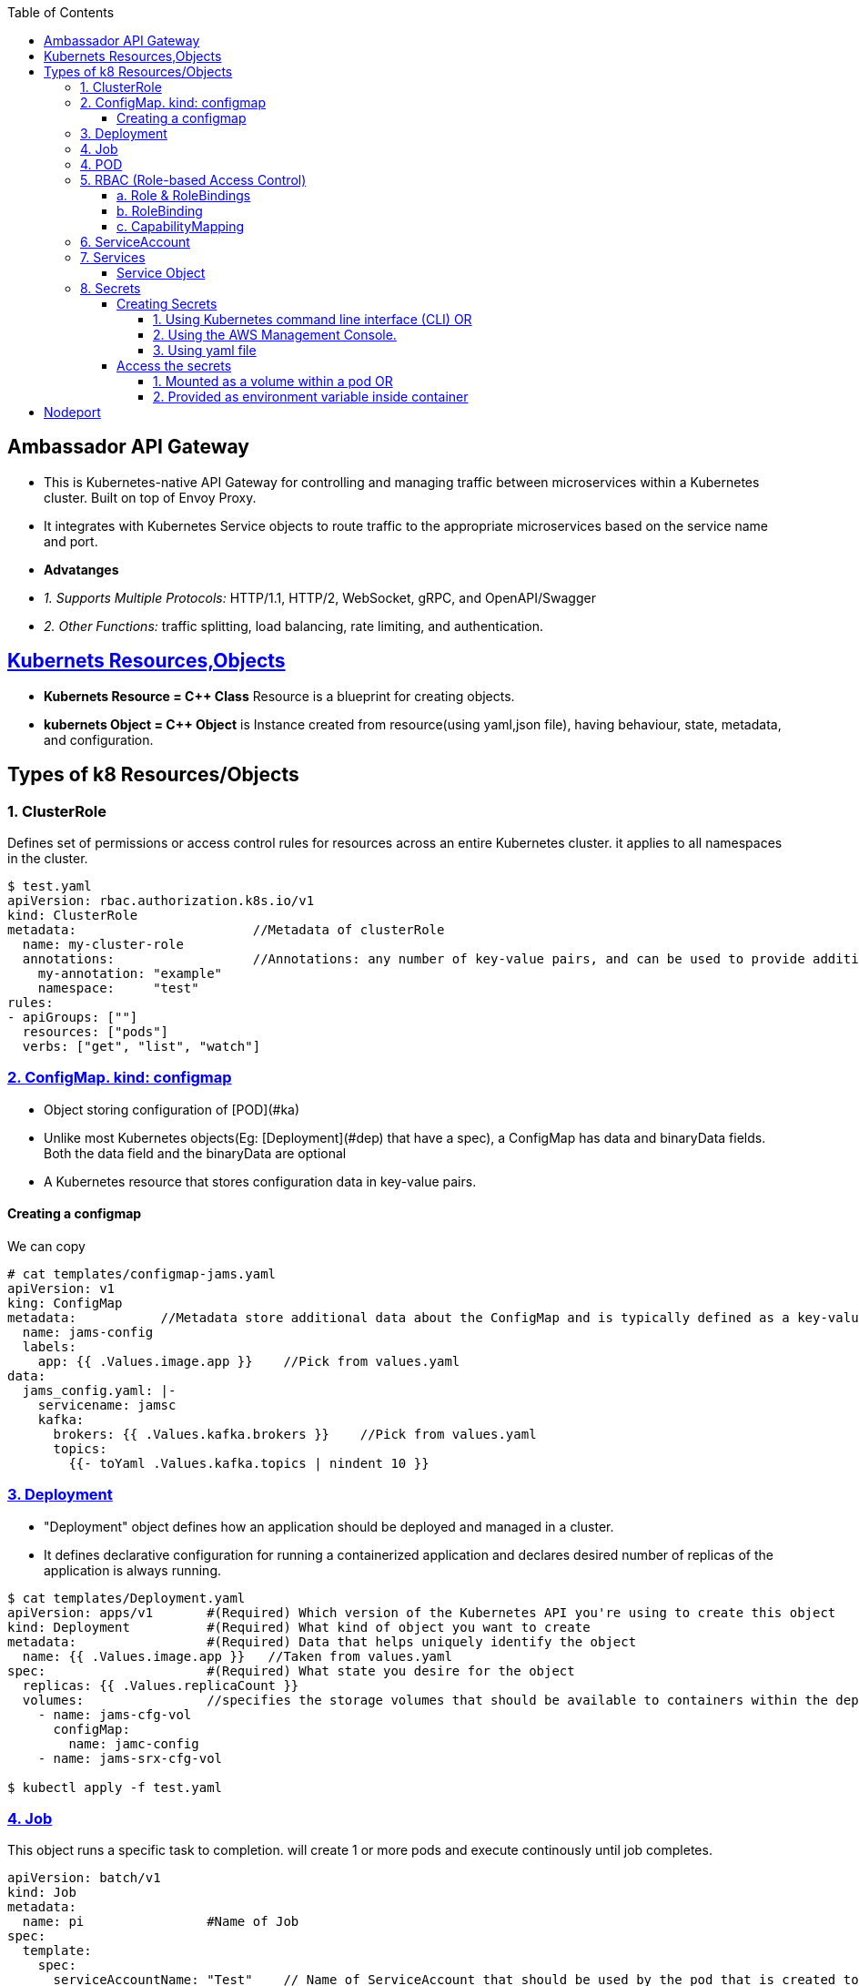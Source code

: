 :toc:
:toclevels: 6

== Ambassador API Gateway
- This is Kubernetes-native API Gateway for controlling and managing traffic between microservices within a Kubernetes cluster. Built on top of Envoy Proxy.
- It integrates with Kubernetes Service objects to route traffic to the appropriate microservices based on the service name and port.
- *Advatanges*
  - _1. Supports Multiple Protocols:_ HTTP/1.1, HTTP/2, WebSocket, gRPC, and OpenAPI/Swagger
  - _2. Other Functions:_ traffic splitting, load balancing, rate limiting, and authentication.

== link:https://kubernetes.io/docs/concepts/overview/working-with-objects/kubernetes-objects/[Kubernets Resources,Objects]
* *Kubernets Resource = C++ Class* Resource is a blueprint for creating objects.
* *kubernets Object = C++ Object* is Instance created from resource(using yaml,json file), having behaviour, state, metadata, and configuration.

== Types of k8 Resources/Objects
=== 1. ClusterRole 
Defines set of permissions or access control rules for resources across an entire Kubernetes cluster. it applies to all namespaces in the cluster.
```yaml
$ test.yaml
apiVersion: rbac.authorization.k8s.io/v1
kind: ClusterRole
metadata:                       //Metadata of clusterRole
  name: my-cluster-role
  annotations:                  //Annotations: any number of key-value pairs, and can be used to provide additional context
    my-annotation: "example"
    namespace:     "test"
rules:
- apiGroups: [""]
  resources: ["pods"]
  verbs: ["get", "list", "watch"]

```

=== link:https://kubernetes.io/docs/concepts/configuration/configmap/#configmap-object[2. ConfigMap. kind: configmap]
* Object storing configuration of [POD](#ka)
* Unlike most Kubernetes objects(Eg: [Deployment](#dep) that have a spec), a ConfigMap has data and binaryData fields. Both the data field and the binaryData are optional
* A Kubernetes resource that stores configuration data in key-value pairs.

==== Creating a configmap
We can copy
```yaml
# cat templates/configmap-jams.yaml
apiVersion: v1
king: ConfigMap
metadata:           //Metadata store additional data about the ConfigMap and is typically defined as a key-value pair
  name: jams-config
  labels:
    app: {{ .Values.image.app }}    //Pick from values.yaml
data:
  jams_config.yaml: |-
    servicename: jamsc
    kafka:
      brokers: {{ .Values.kafka.brokers }}    //Pick from values.yaml
      topics:
        {{- toYaml .Values.kafka.topics | nindent 10 }}
```

=== link:https://kubernetes.io/docs/concepts/workloads/controllers/deployment/[3. Deployment]
 - "Deployment" object defines how an application should be deployed and managed in a cluster. 
 - It defines declarative configuration for running a containerized application and declares desired number of replicas of the application is always running.
```yaml
$ cat templates/Deployment.yaml
apiVersion: apps/v1       #(Required) Which version of the Kubernetes API you're using to create this object
kind: Deployment          #(Required) What kind of object you want to create
metadata:                 #(Required) Data that helps uniquely identify the object
  name: {{ .Values.image.app }}   //Taken from values.yaml
spec:                     #(Required) What state you desire for the object
  replicas: {{ .Values.replicaCount }}
  volumes:                //specifies the storage volumes that should be available to containers within the deployment
    - name: jams-cfg-vol
      configMap:
        name: jamc-config
    - name: jams-srx-cfg-vol

$ kubectl apply -f test.yaml
```

=== link:https://kubernetes.io/docs/concepts/workloads/controllers/job/[4. Job]
This object runs a specific task to completion. will create 1 or more pods and execute continously until job completes.
```yaml
apiVersion: batch/v1
kind: Job
metadata:
  name: pi                #Name of Job
spec:
  template:
    spec:
      serviceAccountName: "Test"    // Name of ServiceAccount that should be used by the pod that is created to run the Job
      containers:                   //Container configuration for job
      - name: pi                    // Container name to be created by this Job
        image: perl:5.34.0
        env:                        //environment variables to set for the container.
          - name: DATABASE_HOST     //this env variable is set using a SecretKeyRef
            valueFrom:
              secretKeyRef:
                name: {{ .Release.Name }}-test-db
                key: host
      restartPolicy: Never
  backoffLimit: 4
```

=== 4. POD
A basic unit of deployment in Kubernetes that runs one or more containers.

=== link:https://kubernetes.io/docs/reference/access-authn-authz/rbac/[5. RBAC (Role-based Access Control)]
*  refers to the authorization mechanism that allows one Kubernetes service or workload to access another service or resource within a cluster based on predefined roles and permissions(eg: configmaps, secrets etc). The RBAC API declares 4 kinds of Kubernetes object

==== a. Role & RoleBindings
Defines who (subjects) can perform actions/verbs(create, get, update etc) on which resources(eg: pods, deployments, services). Roles specify the permissions, and RoleBindings associate these roles with service accounts, users, or groups. 
```yaml
apiVersion: rbac.authorization.k8s.io/v1    //API version of RBAC being defined
kind: Role
rules:
  - apiGroups:                //Rule1: Grant Permission to create Tokenreviews is granted in group(authentication.k8s.io)
      - authentication.k8s.io
    verbs:
      - create
    resources:
      - tokenreviews
      
  - apiGroups:                //Rule2: Grant Permission to get jobs in group(batch)
      - batch
    verbs:
      - get
    resources:
      - jobs
      
  - apiGroups: ["coordination.k8s.io"]    //Rule3: Grant Permission to perform actions in group(coordination.k8s.io)
    resources: ["leases"]
    verbs: ["get", "watch", "list", "delete", "update", "create", "patch"]
```

==== b. RoleBinding
* Grants the permissions defined in a role to Subjects. Subjects can be user or set of users.
* Example: user:jane can read pods in default namespace
```yml
apiVersion: rbac.authorization.k8s.io/v1
kind: RoleBinding
metadata:
  name: read-pods
  namespace: default
subjects:
- kind: User
  name: jane            #can read pods in default namespace
  apiGroup: rbac.authorization.k8s.io
roleRef:                                  # "roleRef" specifies the binding to a Role / ClusterRole
  kind: Role                              # this must be Role or ClusterRole
  name: pod-reader                        # You need to already have a Role named "pod-reader" in that namespace.
  apiGroup: rbac.authorization.k8s.io
```

==== c. CapabilityMapping
* Container will have Runtime(linux), CM can:
** 1. Give capabilities to a process running within linux container, Eg(process to modify n/w config, mouting file system, accessing h/w devices etc)
** 2. link:https://github.com/amitkumar50/pvt-research/blob/master/Projects/Juniper/Problem_Req/Jul22_Jan23.md#f1[JAMS capability mapping] When mapping-a is enabled, service can call method1,2. When mapping-b is enabled, service can call method3,4. 

=== 6. ServiceAccount
This object allows pod to authenticate and access other parts of cluster using RBAC.

=== 7. Services
In Kubernetes, Service(or microservice) is logical set of Pods. Service exposes REST endpoints(eg: POST) & other services interact by calling these endpoints.

==== Service Object
* To define a logical set of Pods and a policy for accessing them.
* What's present in Object? _1. IP address/"cluster IP:_ Other services to access the this pod.
** 0. apiVersion:_ The version of the Kubernetes API that is used to create the Service object.
** Format: `group/version`. This is a REQUIRED field in all kubernets objects.
    - Version
      - apiVersion: v1    //refers to the core Kubernetes API
      - `apiVersion: ambassador/v1 & getambassador.io/v2`     //refer to custom APIs defined by the Ambassador API Gateway.Provide additional functionality specific to  [Ambassador API Gateway](#aagw).
  - _1. Name of service:_
  - _2.  selector:_ This is used to define the set of Pods that the Service will target. Selects Pods with the label "app=MyApp"
  - _3. Service Stable IP Address._ It also exposes port 80 on the Service's stable IP address
  - _4. targetport:_ Port 80 is mapped to port 8080 on the Pods
  - _5. type:_ Defines type of the Service, which can be ClusterIP, NodePort, LoadBalancer, or ExternalName.
    - _ClusterIP:_ Service which exposes a set of Pods internally to the cluster, using a stable IP address.
```yml
apiVersion: v1                              //0
kind: Service
metadata:
  name: {{ .Values.image.app }}-metrics     //1
spec:
  selector:
    app: MyApp                              //2
  ports:
    - name: http
      protocol: TCP
      port: 80                              //3
      targetPort: 8080                      //4
  type: LoadBalancer                        //5
```

=== link:https://kubernetes.io/docs/concepts/configuration/secret/[8. Secrets]
* Kubernets on AWS, Secrets is used to store sensitive information(Eg: passwords, API keys, and other credentials), that should not be exposed in plaintext within Kubernetes manifests or configuration files.
* *Why secrets object?* Secrets can be created independently of the Pods that use them, now there is no risk of the Secret data being exposed during the creating, viewing, and editing Pods

==== Creating Secrets
===== 1. Using Kubernetes command line interface (CLI) OR 
===== 2. Using the AWS Management Console. 
===== 3. Using yaml file
```c
// This yaml file stores sensitive data(eg: passwords or API keys), in an encrypted format within a Kubernetes cluster

kind: Secret
metaData:
  name: {{ $name }}           //will be replaced with a specific name at deployment time
  annotations:                    //Annotations that indicate these secret should be created before the installation of helm chart, and deleted after chart is uninstalled.
     "helm.sh/hook": pre-install
     "helm.sh/hook-weight": "-2"
     "helm.sh/hook-delete-policy": before-hook-creation
type: opaque                    //type of secret. Opaque means the data stored in the secret is an arbitrary byte array and the Secret does not have a predefined structure.
data:                           //key-value pairs of sensitive data that will be stored within the secret.
  host: {{ .Values.test.host | b464enc }}       //key=host, value=take from values.yaml and encoded in base64 format using the b64enc function
 
  {{ - $previous := {lookup = "v1" "Secret" .Release.Namespace $name }}   //key=password
  {{ - if .Values.identityDB.password }}                               
  password: {{ .Values.identityDB.password | b64enc }}           //if values is in values.yaml file store after encoding in base64 format using the b64enc function
{{ - end - }}
```

==== Access the secrets
===== 1. Mounted as a volume within a pod OR 
===== 2. Provided as environment variable inside container
a. Secret Created
```c
# k get -n namespace secret
jams_database

# k get -n namespace secret jams_database -o yaml   // contents inside secret
data:
 host: kaslknaldk
 name: 9u2ioihas019
 password: end823985
 user: 4062ksndjsdf92
 
# echo end823985 | base64 --decode                  // Decrypt content
test123    
```
b. Accessed using manifest by application
```yaml
templates/job-db-create.yaml
  - name: DB_PASSWORD
    valueFrom:
      secretKeyRef:
        name: {{ .Release.Name }}-database
        key: password
```

<a name=ns></a>
## Namespaces
- Namespace divides cluster into smaller units to isolate services,volumes and manage.
- Namespace contains pods.
- 3 predefined namespaces:
  - _a. Default_ 
  - _b. Kube-system:_ resources created by kubernets
  - _c. Kube-public:_ reserved for future
```c
$ kubectl create namespace test                       //Creating new namespace
$ kubectl --namespace=test  run ngnix --image=nginx   //Deploy namespace
```

== Nodeport
* When we create a NodePort service in Kubernetes, Kubernetes will dynamically allocate a port (in the range of 30000-32767) for a Application running container. Eg:30001
* Then this port=30001 is mapped to targetPort=8080 internally.
* *Why NodePort?*w 2 Applications can use same internal ports. Eg: App1 uses 8080 & App2 uses 8080. And with NodePort both can be accessed using external port without port change on application level.
```yaml
apiVersion: v1
kind: Service
metadata:
  name: jams-server         //Application using Nodeport. Kubernets will assign an IP=30001
spec:
  selector:
    app: my-app             //Run application on pods with Label = my-app
  type: NodePort
  ports:
    - protocol: TCP
      port: 80
      targetPort: 8080      //30001 is mapped to 8080 internally.

```
